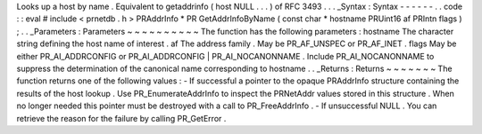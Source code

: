Looks
up
a
host
by
name
.
Equivalent
to
getaddrinfo
(
host
NULL
.
.
.
)
of
RFC
3493
.
.
.
_Syntax
:
Syntax
-
-
-
-
-
-
.
.
code
:
:
eval
#
include
<
prnetdb
.
h
>
PRAddrInfo
*
PR
GetAddrInfoByName
(
const
char
*
hostname
PRUint16
af
PRIntn
flags
)
;
.
.
_Parameters
:
Parameters
~
~
~
~
~
~
~
~
~
~
The
function
has
the
following
parameters
:
hostname
The
character
string
defining
the
host
name
of
interest
.
af
The
address
family
.
May
be
PR_AF_UNSPEC
or
PR_AF_INET
.
flags
May
be
either
PR_AI_ADDRCONFIG
or
PR_AI_ADDRCONFIG
|
PR_AI_NOCANONNAME
.
Include
PR_AI_NOCANONNAME
to
suppress
the
determination
of
the
canonical
name
corresponding
to
hostname
.
.
_Returns
:
Returns
~
~
~
~
~
~
~
The
function
returns
one
of
the
following
values
:
-
If
successful
a
pointer
to
the
opaque
PRAddrInfo
structure
containing
the
results
of
the
host
lookup
.
Use
PR_EnumerateAddrInfo
to
inspect
the
PRNetAddr
values
stored
in
this
structure
.
When
no
longer
needed
this
pointer
must
be
destroyed
with
a
call
to
PR_FreeAddrInfo
.
-
If
unsuccessful
NULL
.
You
can
retrieve
the
reason
for
the
failure
by
calling
PR_GetError
.
